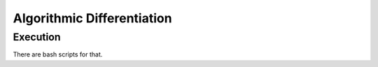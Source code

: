***************************
Algorithmic Differentiation
***************************

Execution
=========
There are bash scripts for that.